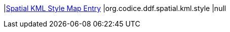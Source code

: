 |<<org.codice.ddf.spatial.kml.style,Spatial KML Style Map Entry>>
|org.codice.ddf.spatial.kml.style
|null

